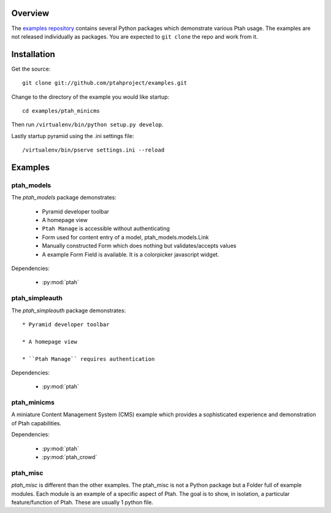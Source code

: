 ========
Overview
========

The `examples repository <https://github.com/ptahproject/examples>`_ contains
several Python packages which demonstrate various Ptah usage.  The examples
are not released individually as packages.  You are expected to ``git clone``
the repo and work from it.

============
Installation
============

Get the source::

  git clone git://github.com/ptahproject/examples.git

Change to the directory of the example you would like startup::

  cd examples/ptah_minicms

Then run ``/virtualenv/bin/python setup.py develop``.

Lastly startup pyramid using the .ini settings file::

  /virtualenv/bin/pserve settings.ini --reload

========
Examples
========

ptah_models
===========

The `ptah_models` package demonstrates:

  * Pyramid developer toolbar
  
  * A homepage view
  
  * ``Ptah Manage`` is accessible without authenticating
  
  * Form used for content entry of a model, ptah_models.models.Link

  * Manually constructed Form which does nothing but validates/accepts values
  
  * A example Form Field is available.  It is a colorpicker javascript widget.

Dependencies:

  * :py:mod:`ptah`


ptah_simpleauth
===============

The `ptah_simpleauth` package demonstrates::

  * Pyramid developer toolbar
  
  * A homepage view
  
  * ``Ptah Manage`` requires authentication

Dependencies:

  * :py:mod:`ptah`

ptah_minicms
============

A miniature Content Management System (CMS) example which provides a 
sophisticated experience and demonstration of Ptah capabilities.  

Dependencies:

  * :py:mod:`ptah`

  * :py:mod:`ptah_crowd`


ptah_misc
=========

`ptah_misc` is different than the other examples.  The ptah_misc is not
a Python package but a Folder full of example modules.  Each module is
an example of a specific aspect of Ptah.  The goal is to show, in isolation,
a particular feature/function of Ptah.  These are usually 1 python file.


